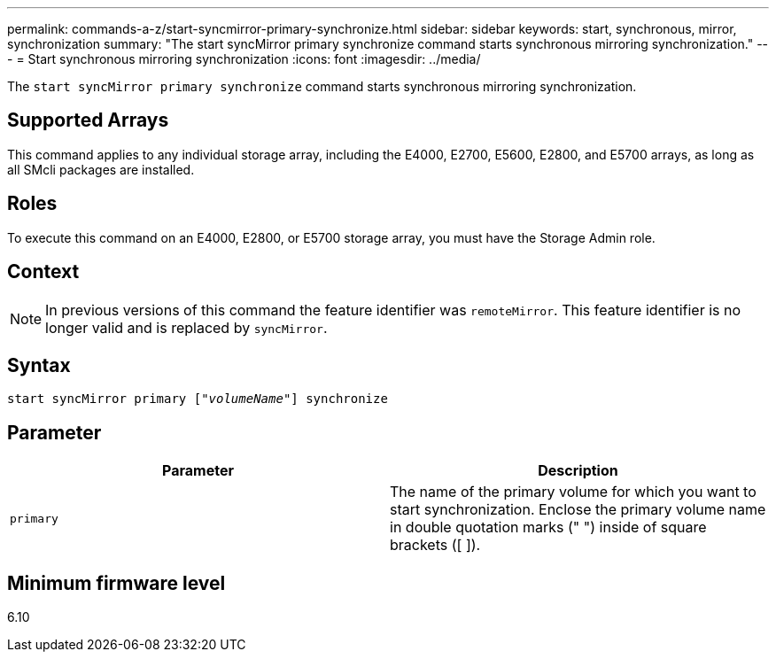 ---
permalink: commands-a-z/start-syncmirror-primary-synchronize.html
sidebar: sidebar
keywords: start, synchronous, mirror, synchronization
summary: "The start syncMirror primary synchronize command starts synchronous mirroring synchronization."
---
= Start synchronous mirroring synchronization
:icons: font
:imagesdir: ../media/

[.lead]
The `start syncMirror primary synchronize` command starts synchronous mirroring synchronization.

== Supported Arrays

This command applies to any individual storage array, including the E4000, E2700, E5600, E2800, and E5700 arrays, as long as all SMcli packages are installed.

== Roles

To execute this command on an E4000, E2800, or E5700 storage array, you must have the Storage Admin role.

== Context

[NOTE]
====
In previous versions of this command the feature identifier was `remoteMirror`. This feature identifier is no longer valid and is replaced by `syncMirror`.
====

== Syntax
[subs=+macros]
[source,cli]
----
pass:quotes[start syncMirror primary ["_volumeName_"]] synchronize
----

== Parameter

[cols="2*",options="header"]
|===
| Parameter| Description
a|
`primary`
a|
The name of the primary volume for which you want to start synchronization. Enclose the primary volume name in double quotation marks (" ") inside of square brackets ([ ]).
|===

== Minimum firmware level

6.10
